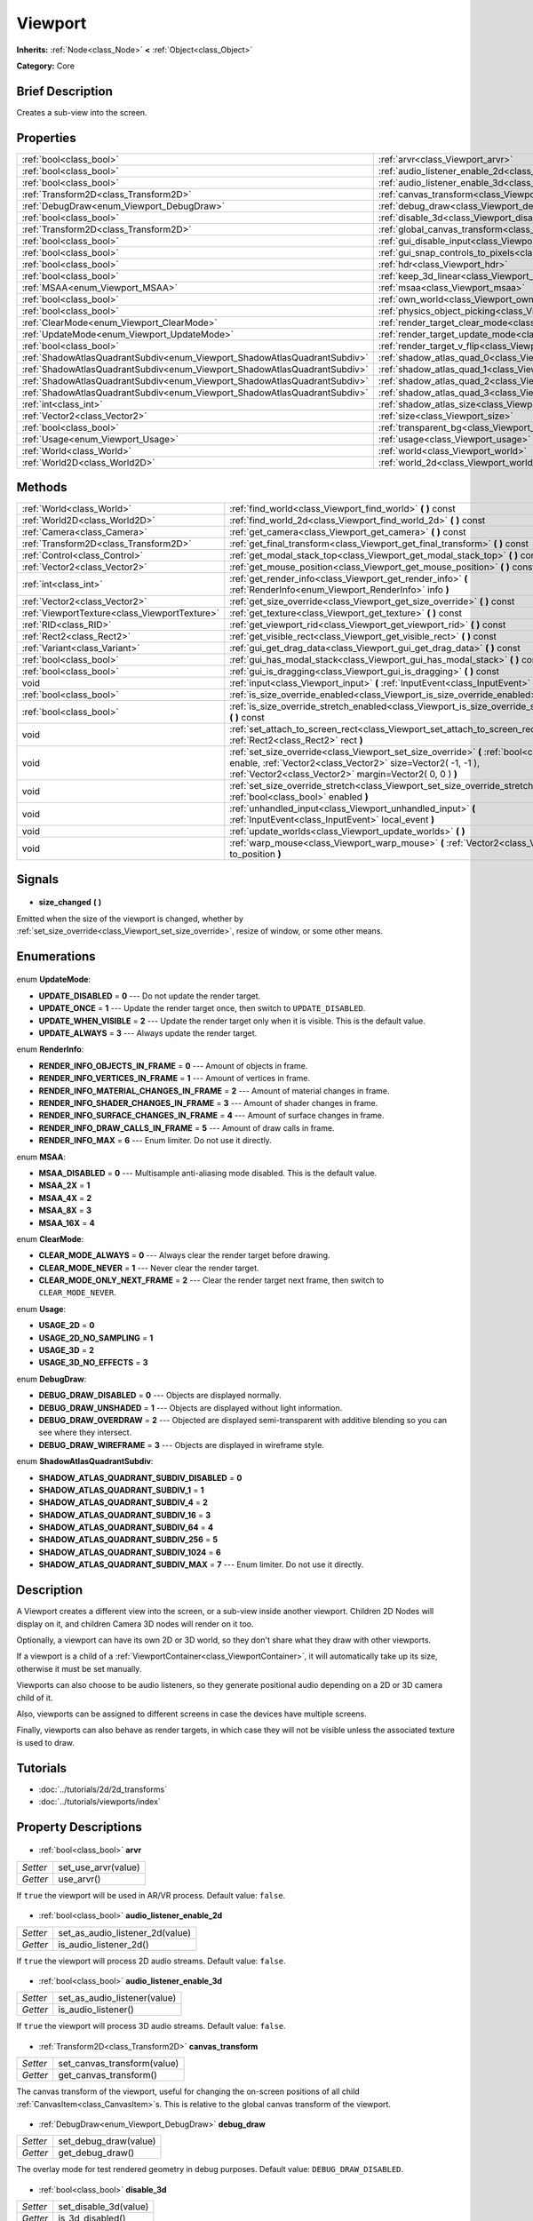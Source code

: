 .. Generated automatically by doc/tools/makerst.py in Godot's source tree.
.. DO NOT EDIT THIS FILE, but the Viewport.xml source instead.
.. The source is found in doc/classes or modules/<name>/doc_classes.

.. _class_Viewport:

Viewport
========

**Inherits:** :ref:`Node<class_Node>` **<** :ref:`Object<class_Object>`

**Category:** Core

Brief Description
-----------------

Creates a sub-view into the screen.

Properties
----------

+---------------------------------------------------------------------------+--------------------------------------------------------------------------------+
| :ref:`bool<class_bool>`                                                   | :ref:`arvr<class_Viewport_arvr>`                                               |
+---------------------------------------------------------------------------+--------------------------------------------------------------------------------+
| :ref:`bool<class_bool>`                                                   | :ref:`audio_listener_enable_2d<class_Viewport_audio_listener_enable_2d>`       |
+---------------------------------------------------------------------------+--------------------------------------------------------------------------------+
| :ref:`bool<class_bool>`                                                   | :ref:`audio_listener_enable_3d<class_Viewport_audio_listener_enable_3d>`       |
+---------------------------------------------------------------------------+--------------------------------------------------------------------------------+
| :ref:`Transform2D<class_Transform2D>`                                     | :ref:`canvas_transform<class_Viewport_canvas_transform>`                       |
+---------------------------------------------------------------------------+--------------------------------------------------------------------------------+
| :ref:`DebugDraw<enum_Viewport_DebugDraw>`                                 | :ref:`debug_draw<class_Viewport_debug_draw>`                                   |
+---------------------------------------------------------------------------+--------------------------------------------------------------------------------+
| :ref:`bool<class_bool>`                                                   | :ref:`disable_3d<class_Viewport_disable_3d>`                                   |
+---------------------------------------------------------------------------+--------------------------------------------------------------------------------+
| :ref:`Transform2D<class_Transform2D>`                                     | :ref:`global_canvas_transform<class_Viewport_global_canvas_transform>`         |
+---------------------------------------------------------------------------+--------------------------------------------------------------------------------+
| :ref:`bool<class_bool>`                                                   | :ref:`gui_disable_input<class_Viewport_gui_disable_input>`                     |
+---------------------------------------------------------------------------+--------------------------------------------------------------------------------+
| :ref:`bool<class_bool>`                                                   | :ref:`gui_snap_controls_to_pixels<class_Viewport_gui_snap_controls_to_pixels>` |
+---------------------------------------------------------------------------+--------------------------------------------------------------------------------+
| :ref:`bool<class_bool>`                                                   | :ref:`hdr<class_Viewport_hdr>`                                                 |
+---------------------------------------------------------------------------+--------------------------------------------------------------------------------+
| :ref:`bool<class_bool>`                                                   | :ref:`keep_3d_linear<class_Viewport_keep_3d_linear>`                           |
+---------------------------------------------------------------------------+--------------------------------------------------------------------------------+
| :ref:`MSAA<enum_Viewport_MSAA>`                                           | :ref:`msaa<class_Viewport_msaa>`                                               |
+---------------------------------------------------------------------------+--------------------------------------------------------------------------------+
| :ref:`bool<class_bool>`                                                   | :ref:`own_world<class_Viewport_own_world>`                                     |
+---------------------------------------------------------------------------+--------------------------------------------------------------------------------+
| :ref:`bool<class_bool>`                                                   | :ref:`physics_object_picking<class_Viewport_physics_object_picking>`           |
+---------------------------------------------------------------------------+--------------------------------------------------------------------------------+
| :ref:`ClearMode<enum_Viewport_ClearMode>`                                 | :ref:`render_target_clear_mode<class_Viewport_render_target_clear_mode>`       |
+---------------------------------------------------------------------------+--------------------------------------------------------------------------------+
| :ref:`UpdateMode<enum_Viewport_UpdateMode>`                               | :ref:`render_target_update_mode<class_Viewport_render_target_update_mode>`     |
+---------------------------------------------------------------------------+--------------------------------------------------------------------------------+
| :ref:`bool<class_bool>`                                                   | :ref:`render_target_v_flip<class_Viewport_render_target_v_flip>`               |
+---------------------------------------------------------------------------+--------------------------------------------------------------------------------+
| :ref:`ShadowAtlasQuadrantSubdiv<enum_Viewport_ShadowAtlasQuadrantSubdiv>` | :ref:`shadow_atlas_quad_0<class_Viewport_shadow_atlas_quad_0>`                 |
+---------------------------------------------------------------------------+--------------------------------------------------------------------------------+
| :ref:`ShadowAtlasQuadrantSubdiv<enum_Viewport_ShadowAtlasQuadrantSubdiv>` | :ref:`shadow_atlas_quad_1<class_Viewport_shadow_atlas_quad_1>`                 |
+---------------------------------------------------------------------------+--------------------------------------------------------------------------------+
| :ref:`ShadowAtlasQuadrantSubdiv<enum_Viewport_ShadowAtlasQuadrantSubdiv>` | :ref:`shadow_atlas_quad_2<class_Viewport_shadow_atlas_quad_2>`                 |
+---------------------------------------------------------------------------+--------------------------------------------------------------------------------+
| :ref:`ShadowAtlasQuadrantSubdiv<enum_Viewport_ShadowAtlasQuadrantSubdiv>` | :ref:`shadow_atlas_quad_3<class_Viewport_shadow_atlas_quad_3>`                 |
+---------------------------------------------------------------------------+--------------------------------------------------------------------------------+
| :ref:`int<class_int>`                                                     | :ref:`shadow_atlas_size<class_Viewport_shadow_atlas_size>`                     |
+---------------------------------------------------------------------------+--------------------------------------------------------------------------------+
| :ref:`Vector2<class_Vector2>`                                             | :ref:`size<class_Viewport_size>`                                               |
+---------------------------------------------------------------------------+--------------------------------------------------------------------------------+
| :ref:`bool<class_bool>`                                                   | :ref:`transparent_bg<class_Viewport_transparent_bg>`                           |
+---------------------------------------------------------------------------+--------------------------------------------------------------------------------+
| :ref:`Usage<enum_Viewport_Usage>`                                         | :ref:`usage<class_Viewport_usage>`                                             |
+---------------------------------------------------------------------------+--------------------------------------------------------------------------------+
| :ref:`World<class_World>`                                                 | :ref:`world<class_Viewport_world>`                                             |
+---------------------------------------------------------------------------+--------------------------------------------------------------------------------+
| :ref:`World2D<class_World2D>`                                             | :ref:`world_2d<class_Viewport_world_2d>`                                       |
+---------------------------------------------------------------------------+--------------------------------------------------------------------------------+

Methods
-------

+------------------------------------------------+-------------------------------------------------------------------------------------------------------------------------------------------------------------------------------------------------------------------+
| :ref:`World<class_World>`                      | :ref:`find_world<class_Viewport_find_world>` **(** **)** const                                                                                                                                                    |
+------------------------------------------------+-------------------------------------------------------------------------------------------------------------------------------------------------------------------------------------------------------------------+
| :ref:`World2D<class_World2D>`                  | :ref:`find_world_2d<class_Viewport_find_world_2d>` **(** **)** const                                                                                                                                              |
+------------------------------------------------+-------------------------------------------------------------------------------------------------------------------------------------------------------------------------------------------------------------------+
| :ref:`Camera<class_Camera>`                    | :ref:`get_camera<class_Viewport_get_camera>` **(** **)** const                                                                                                                                                    |
+------------------------------------------------+-------------------------------------------------------------------------------------------------------------------------------------------------------------------------------------------------------------------+
| :ref:`Transform2D<class_Transform2D>`          | :ref:`get_final_transform<class_Viewport_get_final_transform>` **(** **)** const                                                                                                                                  |
+------------------------------------------------+-------------------------------------------------------------------------------------------------------------------------------------------------------------------------------------------------------------------+
| :ref:`Control<class_Control>`                  | :ref:`get_modal_stack_top<class_Viewport_get_modal_stack_top>` **(** **)** const                                                                                                                                  |
+------------------------------------------------+-------------------------------------------------------------------------------------------------------------------------------------------------------------------------------------------------------------------+
| :ref:`Vector2<class_Vector2>`                  | :ref:`get_mouse_position<class_Viewport_get_mouse_position>` **(** **)** const                                                                                                                                    |
+------------------------------------------------+-------------------------------------------------------------------------------------------------------------------------------------------------------------------------------------------------------------------+
| :ref:`int<class_int>`                          | :ref:`get_render_info<class_Viewport_get_render_info>` **(** :ref:`RenderInfo<enum_Viewport_RenderInfo>` info **)**                                                                                               |
+------------------------------------------------+-------------------------------------------------------------------------------------------------------------------------------------------------------------------------------------------------------------------+
| :ref:`Vector2<class_Vector2>`                  | :ref:`get_size_override<class_Viewport_get_size_override>` **(** **)** const                                                                                                                                      |
+------------------------------------------------+-------------------------------------------------------------------------------------------------------------------------------------------------------------------------------------------------------------------+
| :ref:`ViewportTexture<class_ViewportTexture>`  | :ref:`get_texture<class_Viewport_get_texture>` **(** **)** const                                                                                                                                                  |
+------------------------------------------------+-------------------------------------------------------------------------------------------------------------------------------------------------------------------------------------------------------------------+
| :ref:`RID<class_RID>`                          | :ref:`get_viewport_rid<class_Viewport_get_viewport_rid>` **(** **)** const                                                                                                                                        |
+------------------------------------------------+-------------------------------------------------------------------------------------------------------------------------------------------------------------------------------------------------------------------+
| :ref:`Rect2<class_Rect2>`                      | :ref:`get_visible_rect<class_Viewport_get_visible_rect>` **(** **)** const                                                                                                                                        |
+------------------------------------------------+-------------------------------------------------------------------------------------------------------------------------------------------------------------------------------------------------------------------+
| :ref:`Variant<class_Variant>`                  | :ref:`gui_get_drag_data<class_Viewport_gui_get_drag_data>` **(** **)** const                                                                                                                                      |
+------------------------------------------------+-------------------------------------------------------------------------------------------------------------------------------------------------------------------------------------------------------------------+
| :ref:`bool<class_bool>`                        | :ref:`gui_has_modal_stack<class_Viewport_gui_has_modal_stack>` **(** **)** const                                                                                                                                  |
+------------------------------------------------+-------------------------------------------------------------------------------------------------------------------------------------------------------------------------------------------------------------------+
| :ref:`bool<class_bool>`                        | :ref:`gui_is_dragging<class_Viewport_gui_is_dragging>` **(** **)** const                                                                                                                                          |
+------------------------------------------------+-------------------------------------------------------------------------------------------------------------------------------------------------------------------------------------------------------------------+
| void                                           | :ref:`input<class_Viewport_input>` **(** :ref:`InputEvent<class_InputEvent>` local_event **)**                                                                                                                    |
+------------------------------------------------+-------------------------------------------------------------------------------------------------------------------------------------------------------------------------------------------------------------------+
| :ref:`bool<class_bool>`                        | :ref:`is_size_override_enabled<class_Viewport_is_size_override_enabled>` **(** **)** const                                                                                                                        |
+------------------------------------------------+-------------------------------------------------------------------------------------------------------------------------------------------------------------------------------------------------------------------+
| :ref:`bool<class_bool>`                        | :ref:`is_size_override_stretch_enabled<class_Viewport_is_size_override_stretch_enabled>` **(** **)** const                                                                                                        |
+------------------------------------------------+-------------------------------------------------------------------------------------------------------------------------------------------------------------------------------------------------------------------+
| void                                           | :ref:`set_attach_to_screen_rect<class_Viewport_set_attach_to_screen_rect>` **(** :ref:`Rect2<class_Rect2>` rect **)**                                                                                             |
+------------------------------------------------+-------------------------------------------------------------------------------------------------------------------------------------------------------------------------------------------------------------------+
| void                                           | :ref:`set_size_override<class_Viewport_set_size_override>` **(** :ref:`bool<class_bool>` enable, :ref:`Vector2<class_Vector2>` size=Vector2( -1, -1 ), :ref:`Vector2<class_Vector2>` margin=Vector2( 0, 0 ) **)** |
+------------------------------------------------+-------------------------------------------------------------------------------------------------------------------------------------------------------------------------------------------------------------------+
| void                                           | :ref:`set_size_override_stretch<class_Viewport_set_size_override_stretch>` **(** :ref:`bool<class_bool>` enabled **)**                                                                                            |
+------------------------------------------------+-------------------------------------------------------------------------------------------------------------------------------------------------------------------------------------------------------------------+
| void                                           | :ref:`unhandled_input<class_Viewport_unhandled_input>` **(** :ref:`InputEvent<class_InputEvent>` local_event **)**                                                                                                |
+------------------------------------------------+-------------------------------------------------------------------------------------------------------------------------------------------------------------------------------------------------------------------+
| void                                           | :ref:`update_worlds<class_Viewport_update_worlds>` **(** **)**                                                                                                                                                    |
+------------------------------------------------+-------------------------------------------------------------------------------------------------------------------------------------------------------------------------------------------------------------------+
| void                                           | :ref:`warp_mouse<class_Viewport_warp_mouse>` **(** :ref:`Vector2<class_Vector2>` to_position **)**                                                                                                                |
+------------------------------------------------+-------------------------------------------------------------------------------------------------------------------------------------------------------------------------------------------------------------------+

Signals
-------

  .. _class_Viewport_size_changed:

- **size_changed** **(** **)**

Emitted when the size of the viewport is changed, whether by :ref:`set_size_override<class_Viewport_set_size_override>`, resize of window, or some other means.

Enumerations
------------

  .. _enum_Viewport_UpdateMode:

enum **UpdateMode**:

- **UPDATE_DISABLED** = **0** --- Do not update the render target.
- **UPDATE_ONCE** = **1** --- Update the render target once, then switch to ``UPDATE_DISABLED``.
- **UPDATE_WHEN_VISIBLE** = **2** --- Update the render target only when it is visible. This is the default value.
- **UPDATE_ALWAYS** = **3** --- Always update the render target.

  .. _enum_Viewport_RenderInfo:

enum **RenderInfo**:

- **RENDER_INFO_OBJECTS_IN_FRAME** = **0** --- Amount of objects in frame.
- **RENDER_INFO_VERTICES_IN_FRAME** = **1** --- Amount of vertices in frame.
- **RENDER_INFO_MATERIAL_CHANGES_IN_FRAME** = **2** --- Amount of material changes in frame.
- **RENDER_INFO_SHADER_CHANGES_IN_FRAME** = **3** --- Amount of shader changes in frame.
- **RENDER_INFO_SURFACE_CHANGES_IN_FRAME** = **4** --- Amount of surface changes in frame.
- **RENDER_INFO_DRAW_CALLS_IN_FRAME** = **5** --- Amount of draw calls in frame.
- **RENDER_INFO_MAX** = **6** --- Enum limiter. Do not use it directly.

  .. _enum_Viewport_MSAA:

enum **MSAA**:

- **MSAA_DISABLED** = **0** --- Multisample anti-aliasing mode disabled. This is the default value.
- **MSAA_2X** = **1**
- **MSAA_4X** = **2**
- **MSAA_8X** = **3**
- **MSAA_16X** = **4**

  .. _enum_Viewport_ClearMode:

enum **ClearMode**:

- **CLEAR_MODE_ALWAYS** = **0** --- Always clear the render target before drawing.
- **CLEAR_MODE_NEVER** = **1** --- Never clear the render target.
- **CLEAR_MODE_ONLY_NEXT_FRAME** = **2** --- Clear the render target next frame, then switch to ``CLEAR_MODE_NEVER``.

  .. _enum_Viewport_Usage:

enum **Usage**:

- **USAGE_2D** = **0**
- **USAGE_2D_NO_SAMPLING** = **1**
- **USAGE_3D** = **2**
- **USAGE_3D_NO_EFFECTS** = **3**

  .. _enum_Viewport_DebugDraw:

enum **DebugDraw**:

- **DEBUG_DRAW_DISABLED** = **0** --- Objects are displayed normally.
- **DEBUG_DRAW_UNSHADED** = **1** --- Objects are displayed without light information.
- **DEBUG_DRAW_OVERDRAW** = **2** --- Objected are displayed semi-transparent with additive blending so you can see where they intersect.
- **DEBUG_DRAW_WIREFRAME** = **3** --- Objects are displayed in wireframe style.

  .. _enum_Viewport_ShadowAtlasQuadrantSubdiv:

enum **ShadowAtlasQuadrantSubdiv**:

- **SHADOW_ATLAS_QUADRANT_SUBDIV_DISABLED** = **0**
- **SHADOW_ATLAS_QUADRANT_SUBDIV_1** = **1**
- **SHADOW_ATLAS_QUADRANT_SUBDIV_4** = **2**
- **SHADOW_ATLAS_QUADRANT_SUBDIV_16** = **3**
- **SHADOW_ATLAS_QUADRANT_SUBDIV_64** = **4**
- **SHADOW_ATLAS_QUADRANT_SUBDIV_256** = **5**
- **SHADOW_ATLAS_QUADRANT_SUBDIV_1024** = **6**
- **SHADOW_ATLAS_QUADRANT_SUBDIV_MAX** = **7** --- Enum limiter. Do not use it directly.

Description
-----------

A Viewport creates a different view into the screen, or a sub-view inside another viewport. Children 2D Nodes will display on it, and children Camera 3D nodes will render on it too.

Optionally, a viewport can have its own 2D or 3D world, so they don't share what they draw with other viewports.

If a viewport is a child of a :ref:`ViewportContainer<class_ViewportContainer>`, it will automatically take up its size, otherwise it must be set manually.

Viewports can also choose to be audio listeners, so they generate positional audio depending on a 2D or 3D camera child of it.

Also, viewports can be assigned to different screens in case the devices have multiple screens.

Finally, viewports can also behave as render targets, in which case they will not be visible unless the associated texture is used to draw.

Tutorials
---------

- :doc:`../tutorials/2d/2d_transforms`
- :doc:`../tutorials/viewports/index`
Property Descriptions
---------------------

  .. _class_Viewport_arvr:

- :ref:`bool<class_bool>` **arvr**

+----------+---------------------+
| *Setter* | set_use_arvr(value) |
+----------+---------------------+
| *Getter* | use_arvr()          |
+----------+---------------------+

If ``true`` the viewport will be used in AR/VR process. Default value: ``false``.

  .. _class_Viewport_audio_listener_enable_2d:

- :ref:`bool<class_bool>` **audio_listener_enable_2d**

+----------+---------------------------------+
| *Setter* | set_as_audio_listener_2d(value) |
+----------+---------------------------------+
| *Getter* | is_audio_listener_2d()          |
+----------+---------------------------------+

If ``true`` the viewport will process 2D audio streams. Default value: ``false``.

  .. _class_Viewport_audio_listener_enable_3d:

- :ref:`bool<class_bool>` **audio_listener_enable_3d**

+----------+------------------------------+
| *Setter* | set_as_audio_listener(value) |
+----------+------------------------------+
| *Getter* | is_audio_listener()          |
+----------+------------------------------+

If ``true`` the viewport will process 3D audio streams. Default value: ``false``.

  .. _class_Viewport_canvas_transform:

- :ref:`Transform2D<class_Transform2D>` **canvas_transform**

+----------+-----------------------------+
| *Setter* | set_canvas_transform(value) |
+----------+-----------------------------+
| *Getter* | get_canvas_transform()      |
+----------+-----------------------------+

The canvas transform of the viewport, useful for changing the on-screen positions of all child :ref:`CanvasItem<class_CanvasItem>`\ s. This is relative to the global canvas transform of the viewport.

  .. _class_Viewport_debug_draw:

- :ref:`DebugDraw<enum_Viewport_DebugDraw>` **debug_draw**

+----------+-----------------------+
| *Setter* | set_debug_draw(value) |
+----------+-----------------------+
| *Getter* | get_debug_draw()      |
+----------+-----------------------+

The overlay mode for test rendered geometry in debug purposes. Default value: ``DEBUG_DRAW_DISABLED``.

  .. _class_Viewport_disable_3d:

- :ref:`bool<class_bool>` **disable_3d**

+----------+-----------------------+
| *Setter* | set_disable_3d(value) |
+----------+-----------------------+
| *Getter* | is_3d_disabled()      |
+----------+-----------------------+

If ``true`` the viewport will disable 3D rendering. For actual disabling use ``usage``. Default value: ``false``.

  .. _class_Viewport_global_canvas_transform:

- :ref:`Transform2D<class_Transform2D>` **global_canvas_transform**

+----------+------------------------------------+
| *Setter* | set_global_canvas_transform(value) |
+----------+------------------------------------+
| *Getter* | get_global_canvas_transform()      |
+----------+------------------------------------+

The global canvas transform of the viewport. The canvas transform is relative to this.

  .. _class_Viewport_gui_disable_input:

- :ref:`bool<class_bool>` **gui_disable_input**

+----------+--------------------------+
| *Setter* | set_disable_input(value) |
+----------+--------------------------+
| *Getter* | is_input_disabled()      |
+----------+--------------------------+

If ``true`` the viewport will not receive input event. Default value: ``false``.

  .. _class_Viewport_gui_snap_controls_to_pixels:

- :ref:`bool<class_bool>` **gui_snap_controls_to_pixels**

+----------+--------------------------------------+
| *Setter* | set_snap_controls_to_pixels(value)   |
+----------+--------------------------------------+
| *Getter* | is_snap_controls_to_pixels_enabled() |
+----------+--------------------------------------+

If ``true`` the GUI controls on the viewport will lay pixel perfectly. Default value: ``true``.

  .. _class_Viewport_hdr:

- :ref:`bool<class_bool>` **hdr**

+----------+----------------+
| *Setter* | set_hdr(value) |
+----------+----------------+
| *Getter* | get_hdr()      |
+----------+----------------+

If ``true`` the viewport rendering will receive benefits from High Dynamic Range algorithm. Default value: ``true``.

  .. _class_Viewport_keep_3d_linear:

- :ref:`bool<class_bool>` **keep_3d_linear**

+----------+---------------------------+
| *Setter* | set_keep_3d_linear(value) |
+----------+---------------------------+
| *Getter* | get_keep_3d_linear()      |
+----------+---------------------------+

If ``true`` the result after 3D rendering will not have a linear to sRGB color conversion applied. This is important when the viewport is used as a render target where the result is used as a texture on a 3D object rendered in another viewport. It is also important if the viewport is used to create data that is not color based (noise, heightmaps, pickmaps, etc.). Do not enable this when the viewport is used as a texture on a 2D object or if the viewport is your final output.

  .. _class_Viewport_msaa:

- :ref:`MSAA<enum_Viewport_MSAA>` **msaa**

+----------+-----------------+
| *Setter* | set_msaa(value) |
+----------+-----------------+
| *Getter* | get_msaa()      |
+----------+-----------------+

The multisample anti-aliasing mode. Default value: ``MSAA_DISABLED``.

  .. _class_Viewport_own_world:

- :ref:`bool<class_bool>` **own_world**

+----------+--------------------------+
| *Setter* | set_use_own_world(value) |
+----------+--------------------------+
| *Getter* | is_using_own_world()     |
+----------+--------------------------+

If ``true`` the viewport will use :ref:`World<class_World>` defined in ``world`` property. Default value: ``false``.

  .. _class_Viewport_physics_object_picking:

- :ref:`bool<class_bool>` **physics_object_picking**

+----------+-----------------------------------+
| *Setter* | set_physics_object_picking(value) |
+----------+-----------------------------------+
| *Getter* | get_physics_object_picking()      |
+----------+-----------------------------------+

If ``true`` the objects rendered by viewport become subjects of mouse picking process. Default value: ``false``.

  .. _class_Viewport_render_target_clear_mode:

- :ref:`ClearMode<enum_Viewport_ClearMode>` **render_target_clear_mode**

+----------+-----------------------+
| *Setter* | set_clear_mode(value) |
+----------+-----------------------+
| *Getter* | get_clear_mode()      |
+----------+-----------------------+

The clear mode when viewport used as a render target. Default value: ``CLEAR_MODE_ALWAYS``.

  .. _class_Viewport_render_target_update_mode:

- :ref:`UpdateMode<enum_Viewport_UpdateMode>` **render_target_update_mode**

+----------+------------------------+
| *Setter* | set_update_mode(value) |
+----------+------------------------+
| *Getter* | get_update_mode()      |
+----------+------------------------+

The update mode when viewport used as a render target. Default value: ``UPDATE_WHEN_VISIBLE``.

  .. _class_Viewport_render_target_v_flip:

- :ref:`bool<class_bool>` **render_target_v_flip**

+----------+------------------+
| *Setter* | set_vflip(value) |
+----------+------------------+
| *Getter* | get_vflip()      |
+----------+------------------+

If ``true`` the result of rendering will be flipped vertically. Default value: ``false``.

  .. _class_Viewport_shadow_atlas_quad_0:

- :ref:`ShadowAtlasQuadrantSubdiv<enum_Viewport_ShadowAtlasQuadrantSubdiv>` **shadow_atlas_quad_0**

+----------+-----------------------------------------+
| *Setter* | set_shadow_atlas_quadrant_subdiv(value) |
+----------+-----------------------------------------+
| *Getter* | get_shadow_atlas_quadrant_subdiv()      |
+----------+-----------------------------------------+

The subdivision amount of first quadrant on shadow atlas. Default value: ``SHADOW_ATLAS_QUADRANT_SUBDIV_4``.

  .. _class_Viewport_shadow_atlas_quad_1:

- :ref:`ShadowAtlasQuadrantSubdiv<enum_Viewport_ShadowAtlasQuadrantSubdiv>` **shadow_atlas_quad_1**

+----------+-----------------------------------------+
| *Setter* | set_shadow_atlas_quadrant_subdiv(value) |
+----------+-----------------------------------------+
| *Getter* | get_shadow_atlas_quadrant_subdiv()      |
+----------+-----------------------------------------+

The subdivision amount of second quadrant on shadow atlas. Default value: ``SHADOW_ATLAS_QUADRANT_SUBDIV_4``.

  .. _class_Viewport_shadow_atlas_quad_2:

- :ref:`ShadowAtlasQuadrantSubdiv<enum_Viewport_ShadowAtlasQuadrantSubdiv>` **shadow_atlas_quad_2**

+----------+-----------------------------------------+
| *Setter* | set_shadow_atlas_quadrant_subdiv(value) |
+----------+-----------------------------------------+
| *Getter* | get_shadow_atlas_quadrant_subdiv()      |
+----------+-----------------------------------------+

The subdivision amount of third quadrant on shadow atlas. Default value: ``SHADOW_ATLAS_QUADRANT_SUBDIV_16``.

  .. _class_Viewport_shadow_atlas_quad_3:

- :ref:`ShadowAtlasQuadrantSubdiv<enum_Viewport_ShadowAtlasQuadrantSubdiv>` **shadow_atlas_quad_3**

+----------+-----------------------------------------+
| *Setter* | set_shadow_atlas_quadrant_subdiv(value) |
+----------+-----------------------------------------+
| *Getter* | get_shadow_atlas_quadrant_subdiv()      |
+----------+-----------------------------------------+

The subdivision amount of fourth quadrant on shadow atlas. Default value: ``SHADOW_ATLAS_QUADRANT_SUBDIV_64``.

  .. _class_Viewport_shadow_atlas_size:

- :ref:`int<class_int>` **shadow_atlas_size**

+----------+------------------------------+
| *Setter* | set_shadow_atlas_size(value) |
+----------+------------------------------+
| *Getter* | get_shadow_atlas_size()      |
+----------+------------------------------+

The resolution of shadow atlas. Both width and height is equal to one value.

  .. _class_Viewport_size:

- :ref:`Vector2<class_Vector2>` **size**

+----------+-----------------+
| *Setter* | set_size(value) |
+----------+-----------------+
| *Getter* | get_size()      |
+----------+-----------------+

The width and height of viewport.

  .. _class_Viewport_transparent_bg:

- :ref:`bool<class_bool>` **transparent_bg**

+----------+-----------------------------------+
| *Setter* | set_transparent_background(value) |
+----------+-----------------------------------+
| *Getter* | has_transparent_background()      |
+----------+-----------------------------------+

If ``true`` the viewport should render its background as transparent. Default value: ``false``.

  .. _class_Viewport_usage:

- :ref:`Usage<enum_Viewport_Usage>` **usage**

+----------+------------------+
| *Setter* | set_usage(value) |
+----------+------------------+
| *Getter* | get_usage()      |
+----------+------------------+

The rendering mode of viewport. Default value: ``USAGE_3D``.

  .. _class_Viewport_world:

- :ref:`World<class_World>` **world**

+----------+------------------+
| *Setter* | set_world(value) |
+----------+------------------+
| *Getter* | get_world()      |
+----------+------------------+

The custom :ref:`World<class_World>` which can be used as 3D environment source.

  .. _class_Viewport_world_2d:

- :ref:`World2D<class_World2D>` **world_2d**

+----------+---------------------+
| *Setter* | set_world_2d(value) |
+----------+---------------------+
| *Getter* | get_world_2d()      |
+----------+---------------------+

The custom :ref:`World2D<class_World2D>` which can be used as 2D environment source.

Method Descriptions
-------------------

  .. _class_Viewport_find_world:

- :ref:`World<class_World>` **find_world** **(** **)** const

Returns the 3D world of the viewport, or if none the world of the parent viewport.

  .. _class_Viewport_find_world_2d:

- :ref:`World2D<class_World2D>` **find_world_2d** **(** **)** const

Returns the 2D world of the viewport.

  .. _class_Viewport_get_camera:

- :ref:`Camera<class_Camera>` **get_camera** **(** **)** const

Returns the active 3D camera.

  .. _class_Viewport_get_final_transform:

- :ref:`Transform2D<class_Transform2D>` **get_final_transform** **(** **)** const

Returns the total transform of the viewport.

  .. _class_Viewport_get_modal_stack_top:

- :ref:`Control<class_Control>` **get_modal_stack_top** **(** **)** const

Returns the topmost modal in the stack.

  .. _class_Viewport_get_mouse_position:

- :ref:`Vector2<class_Vector2>` **get_mouse_position** **(** **)** const

Returns the mouse position relative to the viewport.

  .. _class_Viewport_get_render_info:

- :ref:`int<class_int>` **get_render_info** **(** :ref:`RenderInfo<enum_Viewport_RenderInfo>` info **)**

Returns information about the viewport from the rendering pipeline.

  .. _class_Viewport_get_size_override:

- :ref:`Vector2<class_Vector2>` **get_size_override** **(** **)** const

Returns the size override set with :ref:`set_size_override<class_Viewport_set_size_override>`.

  .. _class_Viewport_get_texture:

- :ref:`ViewportTexture<class_ViewportTexture>` **get_texture** **(** **)** const

Returns the viewport's texture.

  .. _class_Viewport_get_viewport_rid:

- :ref:`RID<class_RID>` **get_viewport_rid** **(** **)** const

Returns the viewport's RID from the :ref:`VisualServer<class_VisualServer>`.

  .. _class_Viewport_get_visible_rect:

- :ref:`Rect2<class_Rect2>` **get_visible_rect** **(** **)** const

Returns the visible rectangle in global screen coordinates.

  .. _class_Viewport_gui_get_drag_data:

- :ref:`Variant<class_Variant>` **gui_get_drag_data** **(** **)** const

Returns the drag data from the GUI, that was previously returned by :ref:`Control.get_drag_data<class_Control_get_drag_data>`.

  .. _class_Viewport_gui_has_modal_stack:

- :ref:`bool<class_bool>` **gui_has_modal_stack** **(** **)** const

Returns ``true`` if there are visible modals on-screen.

  .. _class_Viewport_gui_is_dragging:

- :ref:`bool<class_bool>` **gui_is_dragging** **(** **)** const

  .. _class_Viewport_input:

- void **input** **(** :ref:`InputEvent<class_InputEvent>` local_event **)**

  .. _class_Viewport_is_size_override_enabled:

- :ref:`bool<class_bool>` **is_size_override_enabled** **(** **)** const

Returns ``true`` if the size override is enabled. See :ref:`set_size_override<class_Viewport_set_size_override>`.

  .. _class_Viewport_is_size_override_stretch_enabled:

- :ref:`bool<class_bool>` **is_size_override_stretch_enabled** **(** **)** const

Returns ``true`` if the size stretch override is enabled. See :ref:`set_size_override_stretch<class_Viewport_set_size_override_stretch>`.

  .. _class_Viewport_set_attach_to_screen_rect:

- void **set_attach_to_screen_rect** **(** :ref:`Rect2<class_Rect2>` rect **)**

  .. _class_Viewport_set_size_override:

- void **set_size_override** **(** :ref:`bool<class_bool>` enable, :ref:`Vector2<class_Vector2>` size=Vector2( -1, -1 ), :ref:`Vector2<class_Vector2>` margin=Vector2( 0, 0 ) **)**

Sets the size override of the viewport. If the ``enable`` parameter is ``true`` the override is used, otherwise it uses the default size. If the size parameter is ``(-1, -1)``, it won't update the size.

  .. _class_Viewport_set_size_override_stretch:

- void **set_size_override_stretch** **(** :ref:`bool<class_bool>` enabled **)**

If ``true`` the size override affects stretch as well.

  .. _class_Viewport_unhandled_input:

- void **unhandled_input** **(** :ref:`InputEvent<class_InputEvent>` local_event **)**

  .. _class_Viewport_update_worlds:

- void **update_worlds** **(** **)**

Forces update of the 2D and 3D worlds.

  .. _class_Viewport_warp_mouse:

- void **warp_mouse** **(** :ref:`Vector2<class_Vector2>` to_position **)**

Warps the mouse to a position relative to the viewport.

